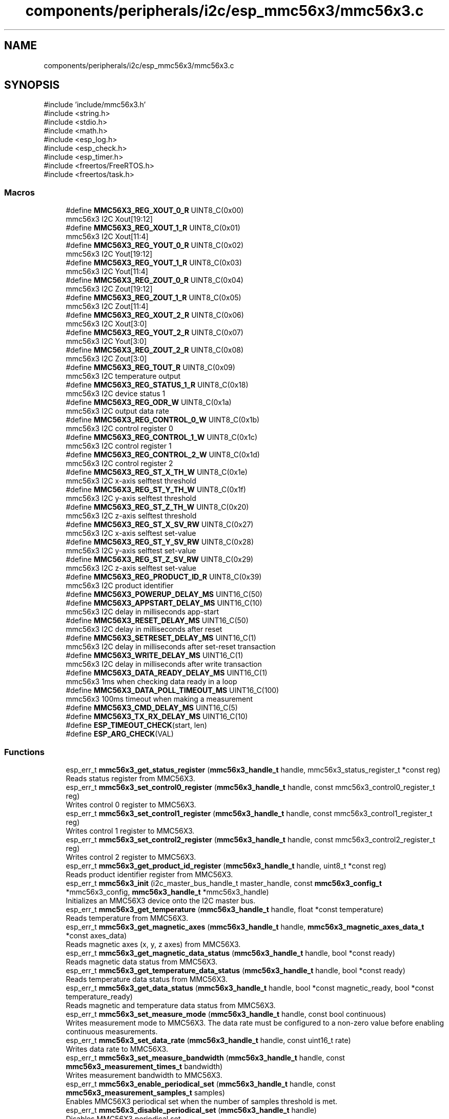 .TH "components/peripherals/i2c/esp_mmc56x3/mmc56x3.c" 3 "ESP-IDF Components by K0I05" \" -*- nroff -*-
.ad l
.nh
.SH NAME
components/peripherals/i2c/esp_mmc56x3/mmc56x3.c
.SH SYNOPSIS
.br
.PP
\fR#include 'include/mmc56x3\&.h'\fP
.br
\fR#include <string\&.h>\fP
.br
\fR#include <stdio\&.h>\fP
.br
\fR#include <math\&.h>\fP
.br
\fR#include <esp_log\&.h>\fP
.br
\fR#include <esp_check\&.h>\fP
.br
\fR#include <esp_timer\&.h>\fP
.br
\fR#include <freertos/FreeRTOS\&.h>\fP
.br
\fR#include <freertos/task\&.h>\fP
.br

.SS "Macros"

.in +1c
.ti -1c
.RI "#define \fBMMC56X3_REG_XOUT_0_R\fP   UINT8_C(0x00)"
.br
.RI "mmc56x3 I2C Xout[19:12] "
.ti -1c
.RI "#define \fBMMC56X3_REG_XOUT_1_R\fP   UINT8_C(0x01)"
.br
.RI "mmc56x3 I2C Xout[11:4] "
.ti -1c
.RI "#define \fBMMC56X3_REG_YOUT_0_R\fP   UINT8_C(0x02)"
.br
.RI "mmc56x3 I2C Yout[19:12] "
.ti -1c
.RI "#define \fBMMC56X3_REG_YOUT_1_R\fP   UINT8_C(0x03)"
.br
.RI "mmc56x3 I2C Yout[11:4] "
.ti -1c
.RI "#define \fBMMC56X3_REG_ZOUT_0_R\fP   UINT8_C(0x04)"
.br
.RI "mmc56x3 I2C Zout[19:12] "
.ti -1c
.RI "#define \fBMMC56X3_REG_ZOUT_1_R\fP   UINT8_C(0x05)"
.br
.RI "mmc56x3 I2C Zout[11:4] "
.ti -1c
.RI "#define \fBMMC56X3_REG_XOUT_2_R\fP   UINT8_C(0x06)"
.br
.RI "mmc56x3 I2C Xout[3:0] "
.ti -1c
.RI "#define \fBMMC56X3_REG_YOUT_2_R\fP   UINT8_C(0x07)"
.br
.RI "mmc56x3 I2C Yout[3:0] "
.ti -1c
.RI "#define \fBMMC56X3_REG_ZOUT_2_R\fP   UINT8_C(0x08)"
.br
.RI "mmc56x3 I2C Zout[3:0] "
.ti -1c
.RI "#define \fBMMC56X3_REG_TOUT_R\fP   UINT8_C(0x09)"
.br
.RI "mmc56x3 I2C temperature output "
.ti -1c
.RI "#define \fBMMC56X3_REG_STATUS_1_R\fP   UINT8_C(0x18)"
.br
.RI "mmc56x3 I2C device status 1 "
.ti -1c
.RI "#define \fBMMC56X3_REG_ODR_W\fP   UINT8_C(0x1a)"
.br
.RI "mmc56x3 I2C output data rate "
.ti -1c
.RI "#define \fBMMC56X3_REG_CONTROL_0_W\fP   UINT8_C(0x1b)"
.br
.RI "mmc56x3 I2C control register 0 "
.ti -1c
.RI "#define \fBMMC56X3_REG_CONTROL_1_W\fP   UINT8_C(0x1c)"
.br
.RI "mmc56x3 I2C control register 1 "
.ti -1c
.RI "#define \fBMMC56X3_REG_CONTROL_2_W\fP   UINT8_C(0x1d)"
.br
.RI "mmc56x3 I2C control register 2 "
.ti -1c
.RI "#define \fBMMC56X3_REG_ST_X_TH_W\fP   UINT8_C(0x1e)"
.br
.RI "mmc56x3 I2C x-axis selftest threshold "
.ti -1c
.RI "#define \fBMMC56X3_REG_ST_Y_TH_W\fP   UINT8_C(0x1f)"
.br
.RI "mmc56x3 I2C y-axis selftest threshold "
.ti -1c
.RI "#define \fBMMC56X3_REG_ST_Z_TH_W\fP   UINT8_C(0x20)"
.br
.RI "mmc56x3 I2C z-axis selftest threshold "
.ti -1c
.RI "#define \fBMMC56X3_REG_ST_X_SV_RW\fP   UINT8_C(0x27)"
.br
.RI "mmc56x3 I2C x-axis selftest set-value "
.ti -1c
.RI "#define \fBMMC56X3_REG_ST_Y_SV_RW\fP   UINT8_C(0x28)"
.br
.RI "mmc56x3 I2C y-axis selftest set-value "
.ti -1c
.RI "#define \fBMMC56X3_REG_ST_Z_SV_RW\fP   UINT8_C(0x29)"
.br
.RI "mmc56x3 I2C z-axis selftest set-value "
.ti -1c
.RI "#define \fBMMC56X3_REG_PRODUCT_ID_R\fP   UINT8_C(0x39)"
.br
.RI "mmc56x3 I2C product identifier "
.ti -1c
.RI "#define \fBMMC56X3_POWERUP_DELAY_MS\fP   UINT16_C(50)"
.br
.ti -1c
.RI "#define \fBMMC56X3_APPSTART_DELAY_MS\fP   UINT16_C(10)"
.br
.RI "mmc56x3 I2C delay in milliseconds app-start "
.ti -1c
.RI "#define \fBMMC56X3_RESET_DELAY_MS\fP   UINT16_C(50)"
.br
.RI "mmc56x3 I2C delay in milliseconds after reset "
.ti -1c
.RI "#define \fBMMC56X3_SETRESET_DELAY_MS\fP   UINT16_C(1)"
.br
.RI "mmc56x3 I2C delay in milliseconds after set-reset transaction "
.ti -1c
.RI "#define \fBMMC56X3_WRITE_DELAY_MS\fP   UINT16_C(1)"
.br
.RI "mmc56x3 I2C delay in milliseconds after write transaction "
.ti -1c
.RI "#define \fBMMC56X3_DATA_READY_DELAY_MS\fP   UINT16_C(1)"
.br
.RI "mmc56x3 1ms when checking data ready in a loop "
.ti -1c
.RI "#define \fBMMC56X3_DATA_POLL_TIMEOUT_MS\fP   UINT16_C(100)"
.br
.RI "mmc56x3 100ms timeout when making a measurement "
.ti -1c
.RI "#define \fBMMC56X3_CMD_DELAY_MS\fP   UINT16_C(5)"
.br
.ti -1c
.RI "#define \fBMMC56X3_TX_RX_DELAY_MS\fP   UINT16_C(10)"
.br
.ti -1c
.RI "#define \fBESP_TIMEOUT_CHECK\fP(start,  len)"
.br
.ti -1c
.RI "#define \fBESP_ARG_CHECK\fP(VAL)"
.br
.in -1c
.SS "Functions"

.in +1c
.ti -1c
.RI "esp_err_t \fBmmc56x3_get_status_register\fP (\fBmmc56x3_handle_t\fP handle, mmc56x3_status_register_t *const reg)"
.br
.RI "Reads status register from MMC56X3\&. "
.ti -1c
.RI "esp_err_t \fBmmc56x3_set_control0_register\fP (\fBmmc56x3_handle_t\fP handle, const mmc56x3_control0_register_t reg)"
.br
.RI "Writes control 0 register to MMC56X3\&. "
.ti -1c
.RI "esp_err_t \fBmmc56x3_set_control1_register\fP (\fBmmc56x3_handle_t\fP handle, const mmc56x3_control1_register_t reg)"
.br
.RI "Writes control 1 register to MMC56X3\&. "
.ti -1c
.RI "esp_err_t \fBmmc56x3_set_control2_register\fP (\fBmmc56x3_handle_t\fP handle, const mmc56x3_control2_register_t reg)"
.br
.RI "Writes control 2 register to MMC56X3\&. "
.ti -1c
.RI "esp_err_t \fBmmc56x3_get_product_id_register\fP (\fBmmc56x3_handle_t\fP handle, uint8_t *const reg)"
.br
.RI "Reads product identifier register from MMC56X3\&. "
.ti -1c
.RI "esp_err_t \fBmmc56x3_init\fP (i2c_master_bus_handle_t master_handle, const \fBmmc56x3_config_t\fP *mmc56x3_config, \fBmmc56x3_handle_t\fP *mmc56x3_handle)"
.br
.RI "Initializes an MMC56X3 device onto the I2C master bus\&. "
.ti -1c
.RI "esp_err_t \fBmmc56x3_get_temperature\fP (\fBmmc56x3_handle_t\fP handle, float *const temperature)"
.br
.RI "Reads temperature from MMC56X3\&. "
.ti -1c
.RI "esp_err_t \fBmmc56x3_get_magnetic_axes\fP (\fBmmc56x3_handle_t\fP handle, \fBmmc56x3_magnetic_axes_data_t\fP *const axes_data)"
.br
.RI "Reads magnetic axes (x, y, z axes) from MMC56X3\&. "
.ti -1c
.RI "esp_err_t \fBmmc56x3_get_magnetic_data_status\fP (\fBmmc56x3_handle_t\fP handle, bool *const ready)"
.br
.RI "Reads magnetic data status from MMC56X3\&. "
.ti -1c
.RI "esp_err_t \fBmmc56x3_get_temperature_data_status\fP (\fBmmc56x3_handle_t\fP handle, bool *const ready)"
.br
.RI "Reads temperature data status from MMC56X3\&. "
.ti -1c
.RI "esp_err_t \fBmmc56x3_get_data_status\fP (\fBmmc56x3_handle_t\fP handle, bool *const magnetic_ready, bool *const temperature_ready)"
.br
.RI "Reads magnetic and temperature data status from MMC56X3\&. "
.ti -1c
.RI "esp_err_t \fBmmc56x3_set_measure_mode\fP (\fBmmc56x3_handle_t\fP handle, const bool continuous)"
.br
.RI "Writes measurement mode to MMC56X3\&. The data rate must be configured to a non-zero value before enabling continuous measurements\&. "
.ti -1c
.RI "esp_err_t \fBmmc56x3_set_data_rate\fP (\fBmmc56x3_handle_t\fP handle, const uint16_t rate)"
.br
.RI "Writes data rate to MMC56X3\&. "
.ti -1c
.RI "esp_err_t \fBmmc56x3_set_measure_bandwidth\fP (\fBmmc56x3_handle_t\fP handle, const \fBmmc56x3_measurement_times_t\fP bandwidth)"
.br
.RI "Writes measurement bandwidth to MMC56X3\&. "
.ti -1c
.RI "esp_err_t \fBmmc56x3_enable_periodical_set\fP (\fBmmc56x3_handle_t\fP handle, const \fBmmc56x3_measurement_samples_t\fP samples)"
.br
.RI "Enables MMC56X3 periodical set when the number of samples threshold is met\&. "
.ti -1c
.RI "esp_err_t \fBmmc56x3_disable_periodical_set\fP (\fBmmc56x3_handle_t\fP handle)"
.br
.RI "Disables MMC56X3 periodical set\&. "
.ti -1c
.RI "esp_err_t \fBmmc56x3_magnetic_set_reset\fP (\fBmmc56x3_handle_t\fP handle)"
.br
.RI "Pulses large currents through the sense coils to clear any offset\&. "
.ti -1c
.RI "esp_err_t \fBmmc56x3_set_selftest_thresholds\fP (\fBmmc56x3_handle_t\fP handle, const \fBmmc56x3_selftest_axes_data_t\fP axes_data)"
.br
.RI "Writes axes configuration to MMC56X3 to enable or disable axes (x, y, z), axes are enabled by default\&. "
.ti -1c
.RI "esp_err_t \fBmmc56x3_get_selftest_set_values\fP (\fBmmc56x3_handle_t\fP handle, \fBmmc56x3_selftest_axes_data_t\fP *const axes_data)"
.br
.RI "Reads self-test axes data set-values from MMC56X3\&. "
.ti -1c
.RI "esp_err_t \fBmmc56x3_set_selftest_set_values\fP (\fBmmc56x3_handle_t\fP handle, const \fBmmc56x3_selftest_axes_data_t\fP axes_data)"
.br
.RI "Writes self-test axes data set-values to MMC56X3\&. "
.ti -1c
.RI "esp_err_t \fBmmc56x3_reset\fP (\fBmmc56x3_handle_t\fP handle)"
.br
.RI "Issues soft-reset to MMC56X3\&. "
.ti -1c
.RI "esp_err_t \fBmmc56x3_remove\fP (\fBmmc56x3_handle_t\fP handle)"
.br
.RI "Removes an MMC56X3 device from master I2C bus\&. "
.ti -1c
.RI "esp_err_t \fBmmc56x3_delete\fP (\fBmmc56x3_handle_t\fP handle)"
.br
.RI "Removes an MMC56X3 device from master I2C bus and delete the handle\&. "
.ti -1c
.RI "float \fBmmc56x3_convert_to_heading\fP (const \fBmmc56x3_magnetic_axes_data_t\fP axes_data)"
.br
.RI "Converts magnetic axes data to a heading\&. See Honeywell application note AN-203 for details\&. "
.ti -1c
.RI "float \fBmmc56x3_convert_to_true_heading\fP (const float declination, const \fBmmc56x3_magnetic_axes_data_t\fP axes_data)"
.br
.RI "Converts magnetic axes data with magnetic declination to a true heading\&. See Honeywell application note AN-203 for details\&. "
.in -1c
.SH "Detailed Description"
.PP 
ESP-IDF driver for MMC56X3 Magnetic sensor

.PP
Ported from esp-open-rtos

.PP
Copyright (c) 2024 Eric Gionet (gionet.c.eric@gmail.com)

.PP
MIT Licensed as described in the file LICENSE 
.SH "Macro Definition Documentation"
.PP 
.SS "#define ESP_ARG_CHECK( VAL)"
\fBValue:\fP
.nf
do { if (!(VAL)) return ESP_ERR_INVALID_ARG; } while (0)
.PP
.fi

.SS "#define ESP_TIMEOUT_CHECK( start,  len)"
\fBValue:\fP
.nf
((uint64_t)(esp_timer_get_time() \- (start)) >= (len))
.PP
.fi

.SH "Author"
.PP 
Generated automatically by Doxygen for ESP-IDF Components by K0I05 from the source code\&.
